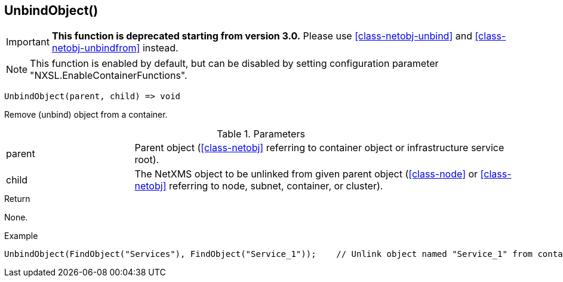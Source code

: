 [.nxsl-function]
[[func-unbindobject]]
== UnbindObject()

****
[IMPORTANT]
====
*This function is deprecated starting from version 3.0.*
Please use  <<class-netobj-unbind>> and <<class-netobj-unbindfrom>> instead.
====
****

NOTE: This function is enabled by default, but can be disabled by setting configuration parameter "NXSL.EnableContainerFunctions".

[source,c]
----
UnbindObject(parent, child) => void
----

Remove (unbind) object from a container.

.Parameters
[cols="1,3" grid="none", frame="none"]
|===
|parent|Parent object (<<class-netobj>> referring to container object or infrastructure service root).
|child|The NetXMS object to be unlinked from given parent object (<<class-node>> or <<class-netobj>> referring to node, subnet, container, or cluster).
|===

.Return
None.

.Example
[.source]
....
UnbindObject(FindObject("Services"), FindObject("Service_1"));    // Unlink object named "Service_1" from container "Services"
....
